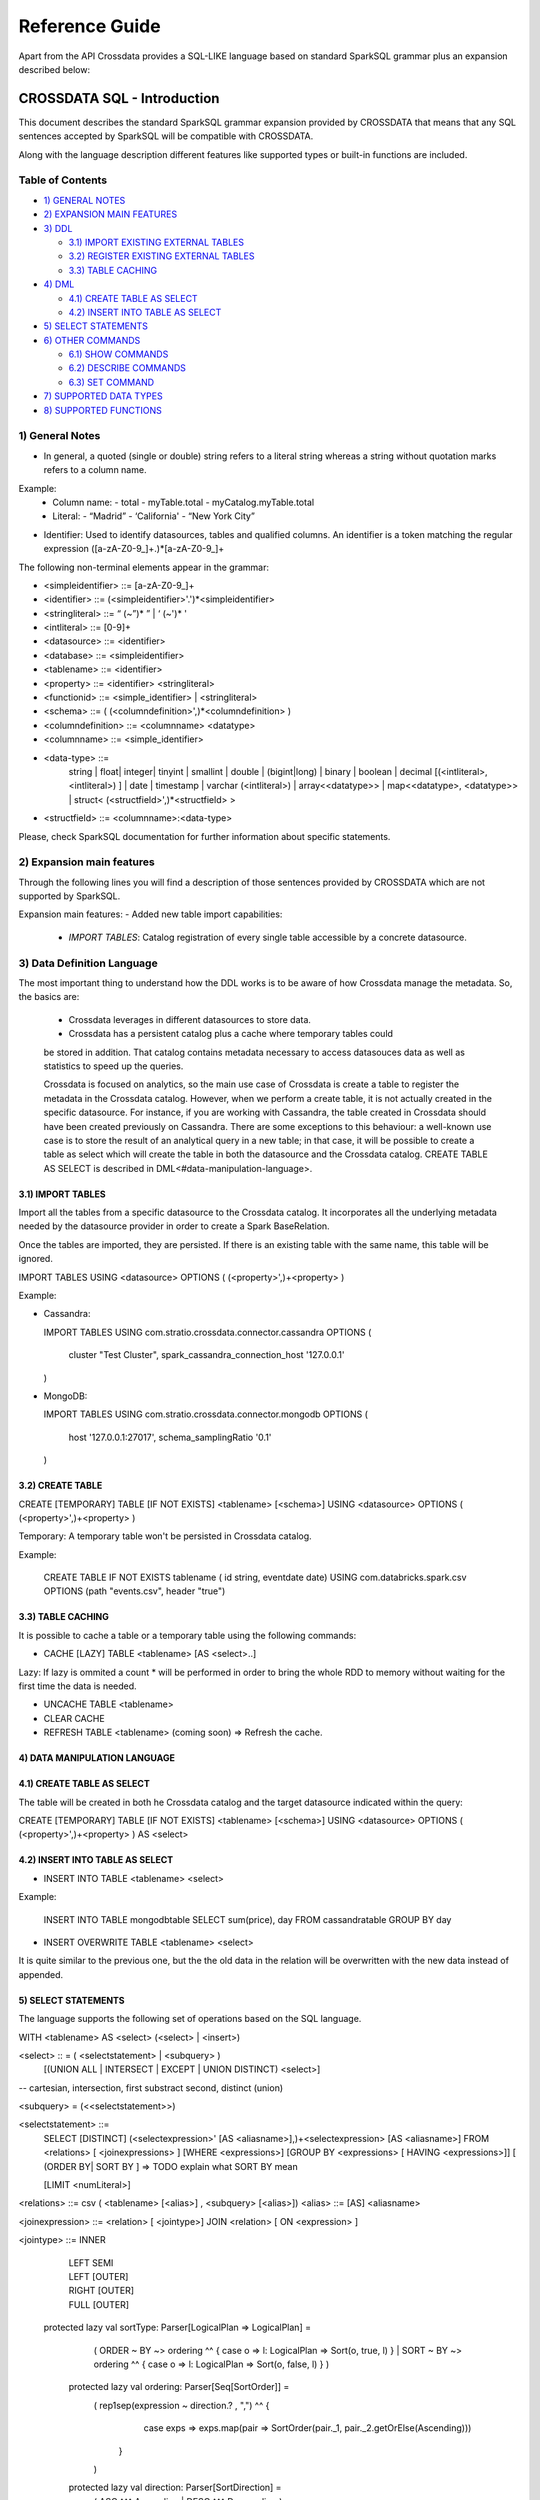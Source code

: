 ===============
Reference Guide
===============

Apart from the API Crossdata provides a SQL-LIKE language based on standard SparkSQL grammar plus an expansion
described below:

CROSSDATA SQL - Introduction
****************************

This document describes the standard SparkSQL grammar expansion provided by CROSSDATA
that means that any SQL sentences accepted by SparkSQL will be compatible with CROSSDATA.

Along with the language description different features like supported types or built-in functions 
are included.

Table of Contents
=================

-  `1) GENERAL NOTES <#general-notes>`__

-  `2) EXPANSION MAIN FEATURES <#expansion-main-features>`__

-  `3) DDL <#data-definition-language>`__

   -  `3.1) IMPORT EXISTING EXTERNAL TABLES <import-tables>`__
   -  `3.2) REGISTER EXISTING EXTERNAL TABLES <create-table>`__
   -  `3.3) TABLE CACHING <table-caching>`__

-  `4) DML <#data-manipulation-language>`__

   -  `4.1) CREATE TABLE AS SELECT <create-table-as-select>`__
   -  `4.2) INSERT INTO TABLE AS SELECT <insert-into-table-as-select>`__

-  `5) SELECT STATEMENTS <#select-statements>`__

-  `6) OTHER COMMANDS <#other-commands>`__

   -  `6.1) SHOW COMMANDS <show-commands>`__
   -  `6.2) DESCRIBE COMMANDS <describe-commands>`__
   -  `6.3) SET COMMAND <set-command>`__
   
-  `7) SUPPORTED DATA TYPES <#supported-data-types>`__

-  `8) SUPPORTED FUNCTIONS <#supported-functions>`__


1) General Notes
================

-   In general, a quoted (single or double) string refers to a literal
    string whereas a string without quotation marks refers to a column
    name.

Example:
    -   Column name:
        -   total
        -   myTable.total
        -   myCatalog.myTable.total
    -   Literal:
        -   “Madrid”
        -   ‘California'
        -   “New York City”

-   Identifier: Used to identify datasources, tables and qualified columns.
    An identifier is a token matching the regular expression
    ([a-zA-Z0-9\_]+.)*[a-zA-Z0-9\_]+


The following non-terminal elements appear in the grammar:

-   \<simpleidentifier\> ::= [a-zA-Z0-9\_]+
-   \<identifier\> ::= (\<simpleidentifier\>'.')\*\<simpleidentifier\>
-   \<stringliteral\> ::= “ (\~”)\* ” | ‘ (\~')\* '
-   \<intliteral\> ::= [0-9]+
-   \<datasource\> ::= \<identifier\>
-   \<database\> ::= \<simpleidentifier\>
-   \<tablename\> ::= \<identifier\>
-   \<property\> ::= \<identifier\> \<stringliteral\>
-   \<functionid\> ::= \<simple\_identifier\> | \<stringliteral\>
-   \<schema\> ::= ( (\<columndefinition\>',)*\<columndefinition\> )
-   \<columndefinition\> ::= \<columnname\> \<datatype\>
-   \<columnname\> ::= \<simple\_identifier\>
-   \<data-type\> ::=
        string |
        float|
        integer|
        tinyint |
        smallint |
        double |
        (bigint|long) |
        binary |
        boolean |
        decimal [(\<intliteral\>, \<intliteral\>) ] |
        date |
        timestamp |
        varchar (\<intliteral\>) |
        array\<\<datatype\>\> |
        map\<\<datatype\>, \<datatype\>\> |
        struct\<  (\<structfield\>',)*\<structfield\> \>
-   \<structfield\> ::= \<columnname\>:\<data-type\>

Please, check SparkSQL documentation for further information about specific statements. 


2) Expansion main features
==========================

Through the following lines you will find a description of those sentences provided by
CROSSDATA which are not supported by SparkSQL.

Expansion main features:
-   Added new table import capabilities:
        -   `IMPORT TABLES`: Catalog registration of every single table accessible by a concrete datasource.
        

3) Data Definition Language       
===========================

The most important thing to understand how the DDL works is to be aware of how Crossdata manage the metadata. 
So, the basics are:
 - Crossdata leverages in different datasources to store data.
 - Crossdata has a persistent catalog plus a cache where temporary tables could
 be stored in addition. That catalog contains metadata necessary to access datasouces data 
 as well as statistics to speed up the queries.
 
 Crossdata is focused on analytics, so the main use case of Crossdata is create a table to register 
 the metadata in the Crossdata catalog. However, when we perform a create table, it is not actually 
 created in the specific datasource. For instance, if you are working with Cassandra, the table created in 
 Crossdata should have been created previously on Cassandra. There are some exceptions to this behaviour:
 a well-known use case is to store the result of an analytical query in a new table; in that case, it will be 
 possible to create a table as select which will create the table in both the datasource and  the Crossdata 
 catalog. CREATE TABLE AS SELECT is described in DML<#data-manipulation-language>. 
 
 
3.1) IMPORT TABLES
------------------

Import all the tables from a specific datasource to the Crossdata catalog. It incorporates all the underlying metadata
needed by the datasource provider in order to create a Spark BaseRelation.

Once the tables are imported, they are persisted. If there is an existing table with the same name, this table will be
ignored.

IMPORT TABLES USING \<datasource\> OPTIONS ( (\<property\>',)\+\<property\> )

Example:

-   Cassandra:

    IMPORT TABLES
    USING com.stratio.crossdata.connector.cassandra
    OPTIONS (
        cluster "Test Cluster",
        spark_cassandra_connection_host '127.0.0.1'
    )

-   MongoDB:

    IMPORT TABLES
    USING com.stratio.crossdata.connector.mongodb
    OPTIONS (
       host '127.0.0.1:27017',
       schema_samplingRatio  '0.1'
    )
    
        
3.2) CREATE TABLE
-----------------

CREATE [TEMPORARY] TABLE [IF NOT EXISTS] \<tablename\> [<schema>] USING \<datasource\> OPTIONS ( (\<property\>',)\+\<property\> )

Temporary: A temporary table won't be persisted in Crossdata catalog.
  
Example:

    CREATE TABLE IF NOT EXISTS tablename ( id string, eventdate date)
    USING com.databricks.spark.csv 
    OPTIONS (path "events.csv", header "true")


3.3) TABLE CACHING
------------------

It is possible to cache a table or a temporary table using the following commands:

* CACHE [LAZY] TABLE \<tablename\> [AS \<select\>..]

Lazy: If lazy is ommited a count * will be performed in order to bring the whole RDD to memory without
waiting for the first time the data is needed.

* UNCACHE TABLE \<tablename\>

* CLEAR CACHE 

* REFRESH TABLE \<tablename\> (coming soon) => Refresh the cache.

4) DATA MANIPULATION LANGUAGE
-----------------------------

4.1) CREATE TABLE AS SELECT
---------------------------

The table will be created in both he Crossdata catalog and the target datasource indicated within the query:

CREATE [TEMPORARY] TABLE [IF NOT EXISTS] \<tablename\> [<schema>] USING \<datasource\> OPTIONS ( (\<property\>',)\+\<property\> ) AS \<select\>

4.2) INSERT INTO TABLE AS SELECT
--------------------------------

* INSERT INTO TABLE \<tablename\> \<select\>

Example:

    INSERT INTO TABLE mongodbtable 
    SELECT sum(price), day FROM cassandratable GROUP BY day
    
* INSERT OVERWRITE TABLE \<tablename\> \<select\>

It is quite similar to the previous one, but the the old data in the relation will be overwritten with the new data instead of appended.


5) SELECT STATEMENTS
--------------------

The language supports the following set of operations based on the SQL
language.   

WITH \<tablename\> AS  \<select\> (\<select\> | \<insert\>)


\<select\> :: = ( \<selectstatement\> | \<subquery\> )
                [(UNION ALL | INTERSECT | EXCEPT | UNION DISTINCT) \<select\>]
-- cartesian, intersection, first substract second, distinct (union)

\<subquery\> = (\<\<selectstatement\>\>)

\<selectstatement\> ::=
      SELECT [DISTINCT] (\<selectexpression\>' [AS \<aliasname\>],)\+\<selectexpression\> [AS \<aliasname\>]
      FROM   \<relations\> [ \<joinexpressions\> ]
      [WHERE \<expressions\>]
      [GROUP BY \<expressions\> [ HAVING \<expressions\>]]
      [ (ORDER BY| SORT BY ]
      => TODO explain what SORT BY mean

      [LIMIT  \<numLiteral\>]

\<relations\> ::= csv ( \<tablename\> [\<alias\>] , \<subquery\> [\<alias\>])
\<alias\> ::=  [AS] \<aliasname\>

\<joinexpression\> ::= \<relation\> [ \<jointype\>] JOIN \<relation\> [ ON \<expression\> ]

\<jointype\> ::= INNER
                | LEFT SEMI
                | LEFT [OUTER]
                | RIGHT [OUTER]
                | FULL  [OUTER]


 protected lazy val sortType: Parser[LogicalPlan => LogicalPlan] =
    ( ORDER ~ BY  ~> ordering ^^ { case o => l: LogicalPlan => Sort(o, true, l) }
    | SORT ~ BY  ~> ordering ^^ { case o => l: LogicalPlan => Sort(o, false, l) }
    )

  protected lazy val ordering: Parser[Seq[SortOrder]] =
    ( rep1sep(expression ~ direction.? , ",") ^^ {
        case exps => exps.map(pair => SortOrder(pair._1, pair._2.getOrElse(Ascending)))
      }
    )

  protected lazy val direction: Parser[SortDirection] =
    ( ASC  ^^^ Ascending
    | DESC ^^^ Descending
    )

\<selectexpression\> similar to expression??

\<expression\> ::=
    CombinationExpressions => AND | OR
    NotExpression => NOT
    ComparisonExpressions =>
        = | < | <= | > | >= | (!= | <>)
       | <=> (equal null safe)
       | [NOT] BETWEEN _ AND _
       | [NOT] LIKE | (RLIKE | REGEXP)
       | [NOT] IN
       | IS [NOT] NULL
    ArithmeticExpressions =>  + | - | * | / | %
    BitwiseExpressions => & | '|' | | ^
    CaseWhenExpression =>   CASE [ \<expression\> ]
                            ( WHEN \<expression\> THEN \<expression\>)+
                            [ ELSE \<expression\> ]
                            END
    FunctionExpression => \<functionname\> ( \<functionparameters\> ) => See supported functions <supported-functions>
        Special cases:  [ APPROXIMATE [ ( unsigned_float )] ] function ( [DISTINCT] params )


6) OTHER COMMANDS
-----------------

6.1) Shpw commands
------------------
SHOW TABLES [IN \<database\>]

SHOW FUNCTIONS  [\<functionid\>] -> It's possible to specify certain function

6.2) Describe commands
----------------------

DESCRIBE [EXTENDED] \<tablename\>

DESCRIBE FUNCTION [EXTENDED] \<functionid\>

6.3) Set command
----------------
SET key=value


7) SUPPORTED DATA TYPES
-----------------------

Those supported by SparkSQL:

Numeric types:
* ByteType: Represents 1-byte signed integer numbers.
* ShortType: Represents 2-byte signed integer numbers.
* IntegerType: Represents 4-byte signed integer numbers.
* LongType: Represents 8-byte signed integer numbers.
* FloatType: Represents 4-byte single-precision floating point numbers.
* DoubleType: Represents 8-byte double-precision floating point numbers.
* DecimalType: Represents arbitrary-precision signed decimal numbers. Backed internally by java.math.BigDecimal.

Datetime types:
* DateType: year, month, day.
* TimestampType: year, month, day, hour, minute, and second.

StringType

BooleanType

BinaryType

Complex types:
* ArrayType[ElementType]: Sequence of elements.
* MapType[KeyType, ValueType]: Set of key-value pairs.
* StructType: Sequence of StructFields.
  * StructField(name, datatype, nullable): Represents a field in a StructType.


8) SUPPORTED FUNCTIONS
----------------------

Native built-in functions:

 _link => cassandra-datasource
 _link => mongodb-datasource

Spark built-in functions (last update: Spark v1.5.1):

// aggregate functions
avg
count
first
last
max
min
sum

// misc non-aggregate functions
abs
array
coalesce
explode
greatest
if
isnan
isnull
isnotnull
least
rand
randn
sqrt

// math functions
acos
asin
atan
atan2
bin
cbrt
ceil
ceiling
cos
conv
exp
floor
factorial
hypot
hex
log
ln
log10
pow
pmod
positive
round
rint
sign
sin
sinh
tan
tanh
degrees
radians

// string functions
ascii
base64
concat
format_number
get_json_object
lower
length
regexp_extract
regexp_replace
ltrim
printf
rtrim
split
substring
substring_index
trim
upper


// datetime functions
current_date
current_timestamp
datediff
date_add
date_format
date_sub
day
dayofyear
dayofmonth
from_unixtime
from_utc_timestamp
hour
last_day
minute
month
months_between
next_day
quarter
second
to_date
to_utc_timestamp
unix_timestamp
weekofyear
year


// collection functions
size
sort_array
array_contains

// misc functions
crc32
md5
sha
